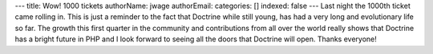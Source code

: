 ---
title: Wow! 1000 tickets
authorName: jwage 
authorEmail: 
categories: []
indexed: false
---
Last night the 1000th ticket came rolling in. This is just a
reminder to the fact that Doctrine while still young, has had a
very long and evolutionary life so far. The growth this first
quarter in the community and contributions from all over the world
really shows that Doctrine has a bright future in PHP and I look
forward to seeing all the doors that Doctrine will open. Thanks
everyone!
